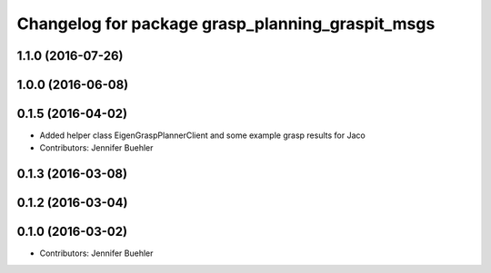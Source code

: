^^^^^^^^^^^^^^^^^^^^^^^^^^^^^^^^^^^^^^^^^^^^^^^^^
Changelog for package grasp_planning_graspit_msgs
^^^^^^^^^^^^^^^^^^^^^^^^^^^^^^^^^^^^^^^^^^^^^^^^^

1.1.0 (2016-07-26)
------------------

1.0.0 (2016-06-08)
------------------

0.1.5 (2016-04-02)
------------------
* Added helper class EigenGraspPlannerClient and some example grasp results for Jaco
* Contributors: Jennifer Buehler

0.1.3 (2016-03-08)
------------------

0.1.2 (2016-03-04)
------------------

0.1.0 (2016-03-02)
------------------
* Contributors: Jennifer Buehler
